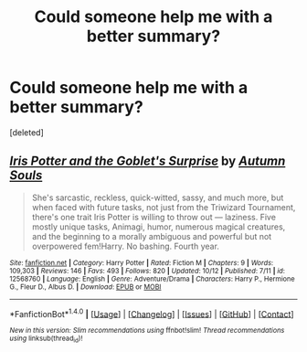 #+TITLE: Could someone help me with a better summary?

* Could someone help me with a better summary?
:PROPERTIES:
:Score: 1
:DateUnix: 1509416105.0
:DateShort: 2017-Oct-31
:END:
[deleted]


** [[http://www.fanfiction.net/s/12568760/1/][*/Iris Potter and the Goblet's Surprise/*]] by [[https://www.fanfiction.net/u/8816781/Autumn-Souls][/Autumn Souls/]]

#+begin_quote
  She's sarcastic, reckless, quick-witted, sassy, and much more, but when faced with future tasks, not just from the Triwizard Tournament, there's one trait Iris Potter is willing to throw out --- laziness. Five mostly unique tasks, Animagi, humor, numerous magical creatures, and the beginning to a morally ambiguous and powerful but not overpowered fem!Harry. No bashing. Fourth year.
#+end_quote

^{/Site/: [[http://www.fanfiction.net/][fanfiction.net]] *|* /Category/: Harry Potter *|* /Rated/: Fiction M *|* /Chapters/: 9 *|* /Words/: 109,303 *|* /Reviews/: 146 *|* /Favs/: 493 *|* /Follows/: 820 *|* /Updated/: 10/12 *|* /Published/: 7/11 *|* /id/: 12568760 *|* /Language/: English *|* /Genre/: Adventure/Drama *|* /Characters/: Harry P., Hermione G., Fleur D., Albus D. *|* /Download/: [[http://www.ff2ebook.com/old/ffn-bot/index.php?id=12568760&source=ff&filetype=epub][EPUB]] or [[http://www.ff2ebook.com/old/ffn-bot/index.php?id=12568760&source=ff&filetype=mobi][MOBI]]}

--------------

*FanfictionBot*^{1.4.0} *|* [[[https://github.com/tusing/reddit-ffn-bot/wiki/Usage][Usage]]] | [[[https://github.com/tusing/reddit-ffn-bot/wiki/Changelog][Changelog]]] | [[[https://github.com/tusing/reddit-ffn-bot/issues/][Issues]]] | [[[https://github.com/tusing/reddit-ffn-bot/][GitHub]]] | [[[https://www.reddit.com/message/compose?to=tusing][Contact]]]

^{/New in this version: Slim recommendations using/ ffnbot!slim! /Thread recommendations using/ linksub(thread_id)!}
:PROPERTIES:
:Author: FanfictionBot
:Score: 1
:DateUnix: 1509416118.0
:DateShort: 2017-Oct-31
:END:
